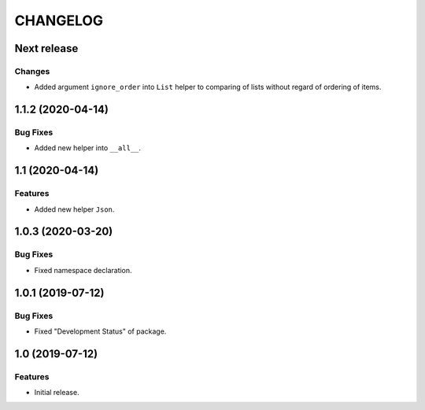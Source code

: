 ..  Changelog format guide.
    - Before make new release of core egg you MUST add here a header for new version with name "Next release".
    - After all headers and paragraphs you MUST add only ONE empty line.
    - At the end of sentence which describes some changes SHOULD be identifier of task from our task manager.
      This identifier MUST be placed in brackets. If a hot fix has not the task identifier then you
      can use the word "HOTFIX" instead of it.
    - At the end of sentence MUST stand a point.
    - List of changes in the one version MUST be grouped in the next sections:
        - Features
        - Changes
        - Bug Fixes
        - Docs

CHANGELOG
*********

Next release
============

Changes
-------

- Added argument ``ignore_order`` into ``List`` helper to
  comparing of lists without regard of ordering of items.

1.1.2 (2020-04-14)
==================

Bug Fixes
---------

- Added new helper into ``__all__``.

1.1 (2020-04-14)
================

Features
--------

- Added new helper ``Json``.

1.0.3 (2020-03-20)
==================

Bug Fixes
---------

- Fixed namespace declaration.

1.0.1 (2019-07-12)
==================

Bug Fixes
---------

- Fixed "Development Status" of package.

1.0 (2019-07-12)
================

Features
--------

- Initial release.
